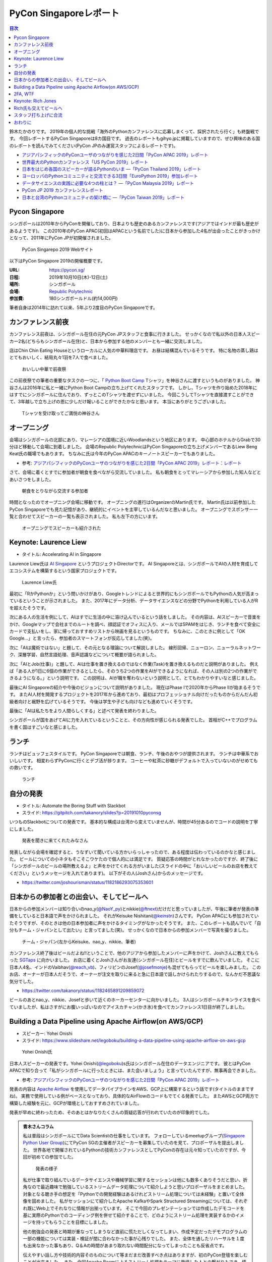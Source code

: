 =========================
 PyCon Singaporeレポート
=========================

.. contents:: 目次
   :local:

鈴木たかのりです。
2019年の個人的な挑戦「海外のPythonカンファレンスに応募しまくって、採択されたら行く」も終盤戦です。
今回レポートするPyCon Singaporeは8カ国目です。
過去のレポートもgihyo.jpに掲載していますので、ぜひ興味のある国のレポートを読んでみてください(PyCon JPのみ運営スタッフによるレポートです)。

* `アジアパシフィックのPyConユーザのつながりを感じた2日間「PyCon APAC 2019」レポート <https://gihyo.jp/news/report/2019/03/1201>`__
* `世界最大のPythonカンファレンス「US PyCon 2019」レポート <https://gihyo.jp/news/report/01/us-pycon2019>`_
* `日本をはじめ各国のスピーカーが語るPythonのいま ―「PyCon Thailand 2019」レポート <https://gihyo.jp/news/report/2019/07/0501>`_
* `ヨーロッパのPythonコミュニティと交流できる3日間「EuroPython 2019」参加レポート <https://gihyo.jp/news/report/01/europython2019>`_
* `データサイエンスの実践に必要な4つの柱とは？ ―「PyCon Malaysia 2019」レポート <https://gihyo.jp/news/report/2019/09/0901>`_
* `PyCon JP 2019 カンファレンスレポート <http://gihyo.jp/news/report/01/pyconjp2019>`_
* `日本と台湾のPythonコミュニティの架け橋に ―「PyCon Taiwan 2019」レポート <http://gihyo.jp/news/report/01/pycon-tw2019>`_

Pycon Singapore
===============
シンガポールは2010年からPyConを開催しており、日本よりも歴史のあるカンファレンスです(アジアではインドが最も歴史があるようです)。
この2010年のPyCon APAC(初回はAPACという名前でした)に日本から参加した4名が出会ったことがきっかけとなって、2011年にPyCon JPが初開催されました。

.. figure:: /images/sg/pyconsg.jpg
   :width: 400

   PyCon Singarepo 2019 Webサイト

以下はPyCon Singapore 2019の開催概要です。

:URL: https://pycon.sg/
:日程: 2019年10月10日(木)-12日(土)
:場所: シンガポール
:会場: `Republic Polytechnic <https://www.rp.edu.sg/>`_
:参加費: 180シンガポールドル(約14,000円)

筆者自身は2014年に訪れて以来、5年ぶり2度目のPyCon Singaporeです。

カンファレンス前夜
==================
カンファレンス前夜は、シンガポール在住の元PyCon JPスタッフと食事に行きました。
せっかくなので私以外の日本人スピーカー2名(どちらもシンガポール在住)と、日本から参加する他のメンバーとも一緒に交流しました。

店はChin Chin Eating Houseというローカルに人気の中華料理店です。
お昼は結構混んでいるそうです。
特に名物の蒸し鶏はとてもおいしく、結局丸々1羽を7人で食べました。

.. figure:: /images/sg/eve-party.jpg
   :width: 400

   おいしい中華で前夜祭

この前夜祭での筆者の重要なタスクの一つに、「 `Python Boot Camp <https://www.pycon.jp/support/bootcamp.html>`_ Tシャツ」を神谷さんに渡すというものがありました。
神谷さんは2016年に私と一緒にPython Boot Campの立ち上げてくれたスタッフです。
しかし、Tシャツを作り始めた2018年にはすでにシンガポールに住んでおり、ずっとこのTシャツを渡せずにいました。
今回こうしてTシャツを直接渡すことができて、3年越しで立ち上げの恩に少しだけ報いることができたかなと思います。
本当にありがとうございました。

.. figure:: /images/sg/kamiya.jpg
   :width: 300

   Tシャツを受け取ってご満悦の神谷さん

オープニング
============
会場はシンガポールの北部にあり、マレーシアの国境に近いWoodlandsという地区にあります。
中心部のホテルからGrabで30分ほど移動して会場に到着しました。
会場のRepublic PolytechnicはPyCon Singaporeの立ち上げメンバーであるLiew Beng Keat氏の職場でもあります。
ちなみに氏は今年のPyCon APACのキーノートスピーカーでもありました。

* 参考: `アジアパシフィックのPyConユーザのつながりを感じた2日間「PyCon APAC 2019」レポート：レポート <https://gihyo.jp/news/report/2019/03/1201>`__

さて、会場に着くとすでに参加者が朝食を食べながら交流していました。
私も朝食をとってマレーシアから参加した知人などとあいさつをしました。

.. figure:: /images/sg/breakfast.jpg
   :width: 400

   朝食をとりながら交流する参加者

時間となったのでオープニング会場に移動です。
オープニングの進行はOrganizerのMartin氏です。
Martin氏は以前参加したPyCon Singaporeでも見た記憶があり、継続的にイベントを主宰しているんだなと思いました。
オープニングでスポンサー一覧と合わせてスピーカーの一覧も表示されました。
私も左下の方にいます。

.. figure:: /images/sg/speakers.jpg
   :width: 400

   オープニングでスピーカーも紹介された
   
Keynote: Laurence Liew
======================
* タイトル: Accelerating AI in Singapore
  
Laurence Liew氏は `AI Singapore <https://www.aisingapore.org/>`_ というプロジェクトDirectorです。
AI Singaporeとは、シンガポールでAIの人材を育成してエコシステムを構築するという国家プロジェクトです。

.. figure:: /images/sg/liew.jpg
   :width: 400

   Laurence Liew氏

最初に「RかPythonか」という問いかけがあり、Googleトレンドによると世界的にもシンガポールでもPythonの人気が高まっているということが示されました。
また、2017年にデータ分析、データサイエンスなどの分野でPythonを利用している人がRを超えたそうです。

次にある人の生活を例にして、AIはすでに生活の中に溶け込んでいるという話をしました。
その内容は、AIスピーカーで音楽をかけ、Googleマップで会社までのルートを調べ、顔認証でオフィスに入り、メールではSPAMをはじき、ランチを食べて安全にカードで支払いをし、家に帰っておすすめリストから映画を見るというものです。
ちなみに、このときに例として「OK Google...」と言ったら、参加者のスマートフォンが反応してました(笑)。

次に「AIは魔術ではない」と題して、その元となる理論について解説しました。
線形回帰、ニューロン、ニューラルネットワーク、深層学習、自然言語処理、音声認識などについて概要が語られました。

次に「AIとJob(仕事)」と題して、AIは仕事を置き換えるのではなく作業(Task)を置き換えるものだと説明がありました。
例えば「ある人が1日に6個の作業ができるとしたら、そのうち2つの作業をAIができるようになれば、その人は別の2つの作業ができるようになる。」という説明です。
この説明は、AIが職を奪わないという説明として、とてもわかりやすいなと感じました。

最後にAI Singaporeの紹介や今後のビジョンについて説明がありました。
現在はPhase Iで2020年からPhase IIが始まるそうです。
またAI人材を開発するプロジェクトを2017年から進めており、最初はプロフェッショナル向けだったものからだんだん初級者向けと裾野を広げているそうです。
今後は学生や子ども向けなども進めていくそうです。

最後に「AIは私たちをより人間らしくする」と述べて発表を終わりました。

シンガポールが国をあげてAIに力を入れているということと、その方向性が感じられる発表でした。
首相がC++でプログラムを書く国はすごいなと感じました。

ランチ
======
ランチはビュッフェスタイルです。
PyCon Singaporeでは朝食、ランチ、午後のおやつが提供されます。
ランチは中華系でおいしいです。
相変わらずPyConに行くとデブ活が捗ります。
コーヒーや紅茶に砂糖がデフォルトで入っていないのがせめてもの救いです。

.. figure:: /images/sg/lunch.jpg
   :width: 400

   ランチ

自分の発表
==========
* タイトル: Automate the Boring Stuff with Slackbot
* スライド: https://gitpitch.com/takanory/slides?p=20191010pyconsg

いつものSlackbotについての発表です。
基本的な構成は台湾から変えていませんが、時間が45分あるのでコードの説明を丁寧にしました。

.. figure:: /images/sg/audience.jpg
   :width: 400

   発表を聞きに来てくれたみなさん

発表しながら会場を確認すると、うなずいて聞いている方かいらっしゃったので、ある程度は伝わっているのかなと感じました。
ビールについての小ネタもそこそこウケたので個人的には満足です。
質疑応答の時間がとれなかったのですが、終了後に「シンガポールのビールの場所教えるよ」と声をかけてくれる方がいました(スライドの中に「おいしいビールのお店を教えてください」というメッセージを入れてあります)。
以下がその人(Joshさん)からのメッセージです。

* https://twitter.com/joshourisman/status/1182186293075353601

.. * 青木さんコラム https://docs.google.com/document/d/1Lv6AgAXMhN3wCM3s0xVcS9mL9qGgwii8w08OFRJ2GLc/edit?fbclid=IwAR3mDQvU87qU8sZ1PGiOd8LHecmFbjE_p-sr0U9NoARaEAgjTIC-QKIzCCo

日本からの参加者との出会い、そしてビールへ
==========================================
日本からの参加メンバーは知り合いのnao_y(`@NaoY_py <https://twitter.com/NaoY_py>`_)とnikkie(`@ftnext <https://twitter.com/ftnext>`_)だけだと思っていましたが、午後に筆者が発表の準備をしていると日本語で声をかけられました。
それがKeisuke Nishitani(`@keinstn <https://twitter.com/keinstn>`_)さんです。
PyCon APACにも参加されていたそうですが、そのときは他の日本参加者に声をかけるタイミングがなかったそうです。
また、このレポートも読んでいて「自分もチーム・ジャパンとして出たい」と言ってました(笑)。
せっかくなので日本からの参加メンバーで写真を撮りました。

.. figure:: /images/sg/team-japan.jpg
   :width: 400

   チーム・ジャパン(左からKeisuke、nao_y、nikkie、筆者)

カンファレンス終了後はビールだよね!!ということで、他のアジアから参加したメンバーに声をかけて、Joshさんに教えてもらった `SGTaps <https://www.sgtaps.com/>`_ に向かいました。
お店に着くとJoshさんがお友達(シンガポール在住)とビールをすでに飲んでいました。
そこに日本人4名、インドのVaibhav(`@reach_vb <https://twitter.com/reach_vb>`_)、フィリピンのJosef(`@josefmonje <https://twitter.com/josefmonje>`_)も混ぜてもらってビールを楽しみました。
このお店、オーナーが日本人だそうで、オーナーが注文を取りに来ると急に日本語で話しかけられたりするので、なんかだ不思議な気分でした。

* https://twitter.com/takanory/status/1182465891209859072

ビールのあとnao_y、nikkie、Josefと歩いて近くのホーカーセンターに向かいました。
3人はシンガポールチキンライスを食べていましたが、私はさすがにお腹いっぱいなのでアイスカチャン(かき氷)を食べてカンファレンス1日目が終了しました。

Building a Data Pipeline using Apache Airflow(on AWS/GCP)
=========================================================
* スピーカー: Yohei Onishi
* スライド: https://www.slideshare.net/legoboku/building-a-data-pipeline-using-apache-airflow-on-aws-gcp

.. figure:: /images/sg/yohei.jpg
   :width: 400

   Yohei Onishi氏

日本人スピーカーの発表です。Yohei Onishi(`@legoboku <https://twitter.com/legoboku>`_)s氏はシンガポール在住のデータエンジニアです。
彼とはPyCon APACで知り合って「私がシンガポールに行ったときには、また会いましょう」と言っていたんですが、無事再会できました。

* 参考: `アジアパシフィックのPyConユーザのつながりを感じた2日間「PyCon APAC 2019」レポート <https://gihyo.jp/news/report/2019/03/1201?page=3>`_

発表の内容は `Apache Airflow <https://airflow.apache.org/>`_ を使用してデータパイプラインをAWS、GCP上に構築するという話です(タイトルのままですね)。
実務で使用している例がベースとなっており、具体的なAirFlowのコードもでてくる発表でした。
またAWSとGCP両方で構築した経験を元に、GCPが環境としておすすめされていました。

発表が早めに終わったため、そのあとはかなりたくさんの質疑応答が行われていたのが印象的でした。

.. admonition:: 青木さんコラム
    
   私は普段はシンガポールにてData Scientistの仕事をしています。
   フォローしているmeetupグループ(`Singapore Python User Group <https://www.meetup.com/Singapore-Python-User-Group/>`_)にてPyCon SGの主催者がスピーカーを募集していたのを見て、プロポーザルを提出しました。
   世界各地で開催されているPythonの技術カンファレンスとしてPyConの存在は元々知っていたのですが、今回が初めての参加でした。

   .. figure:: /images/sg/aoki.jpg
      :width: 400

      発表の様子

   私が仕事で取り組んでいるデータサイエンスや機械学習に関するセッションは他にも数多くありそうだと思い、折角なので最近趣味で勉強しているストリームデータ処理について紹介しようと思いプロポーザルをまとめました。
   対象となる聴き手の想定を「Pythonでの開発経験はあるけれどストリーム処理については未経験」と置いて全体像を固めました。
   私がセッションにて紹介したApache KafkaやSpark Structured Streamingについては、それぞれ既にWeb上でそれなりに情報が出揃っています。
   そこで今回のプレゼンテーションでは作成したデモコードを基に実際のPythonでのコーディング例を併せて紹介することで、どのようにストリーム処理を実装するかのイメージを持ってもらうことを目標にしました。

   他の勉強会の発表と時期が重なってしまうなど直前に慌ただしくなってしまい、作成予定だったデモプログラムの一部の機能については実装・検証が間に合わなかった事が心残りでした。
   また、全体を通したリハーサルを１度も出来なかった事もあり、Q＆Aの時間があまり取れない時間配分になってしまったことも反省点です。

   伝えやすい話し方や技術的内容そのものについて等まだまだ改善すべき点はありますが、初のPyCon登壇を楽しむことが出来ました。
   また、今回Apache Beamによるストリーム処理をテーマに登壇した人との繋がりもでき、情報交換することが出来ました(彼からは「KafkaやSparkも良いけど一緒にApache BeamにPRあげてcontributeしよう！」と熱烈に誘われました笑)。

   参加者としての所感としては、今回参加したPyConでは機械学習に関するセッションが充実していたように思います。
   シンガポールでは政府がAI人材の育成に力を入れていますし、企業での経験を経て大学院にて機械学習やデータサイエンスを学ぶ人達が増えている環境なので、PyCon SGでもこのような傾向が出ているのかなと想像しました。
   他にもPlatinum SponsorsであるDBS銀行のセッションでは、社内でどのように機械学習モデルの開発やデプロイをしているかについての話がありました。
   DBSはPh.D持ちのData Scientistを多く雇い、シンガポール国内でも有数のデータ分析チームを持つ企業なので、その取り組みについて興味深く拝聴しました。

   Python情報のインプット・アウトプットの場としてPyCon SGはとても良い場だったので、今後も当地や他国で開催されるPyConで積極的に登壇していけたらと思います。

2FA, WTF
========
* Phil Nash
* スライド: https://speakerdeck.com/philnash/2fa-wtf-at-pycon-singapore

タイトルがちょっとアレですが、2FA(2要素認証)についての発表です。
スピーカーのPhil Nash(`@philnash <https://twitter.com/philnash>`_)氏はtwilioのエンジニアです。

まず最初にパスワードのみの認証は危険だという例として、Mat Honanさんの悲劇について触れました。
この事件知らなかったんですが、悪意のあるユーザーにiPhone、MacBook、Twitter、Googleアカウント、Gmailなどが乗っ取られデータが削除されたそうです。
恐ろしすぎます...

* 参考: `WIRED記者の悲劇から学ぶ「セキュリティ9つの常識」 <https://wired.jp/2012/08/14/how-not-to-become-mat-honan/>`_

また、Ashley Madisonというサイトから数100万のアカウントが盗まれ、そこにはパスワードが平文で入っていたそうです。で、最も使用されているパスワードは「123456」だそうです。120,511ユーザーが使用しているそうで、これはひどい...

* 参考: `Ashley Madisonのアカウント盗難事件が明かす‘愚かなパスワードは不滅です’ <https://jp.techcrunch.com/2015/09/08/20150907stupid-passwords/>`_

まとめとしては当然ですが、難しいパスワードは覚えられないので1Password、LastPassなどのパスワードマネージャーを使いましょうというものでした。

次に2要素認証の話です。
2要素認証の主な手法としてSMS、トークン、プッシュの3つがあげられていました。
それぞれコードの例と利点、欠点があげられていました。

SMS

* SMSで認証コードを送信する仕組み
* 利点: 多くの人が使用できるみんなが使える
* 欠点: SMS送信にお金がかかる。電波が必要。SMSは壊れている(SIMを盗まれたりなど簡単になりすませる

トークン

* HOTP、TOTPといったワンタイムパスワードを生成。 `pyauth/pyotp <https://github.com/pyauth/pyotp>`_ を使用したトークン生成のデモを実施していました。
* 利点: 無料、オフラインでも利用可能
* 欠点: スマートフォンが必要、リカバリー用のバックアップコードが必要
  
プッシュ

* Webで操作すると専用のスマートフォンアプリケーションに通知がくる仕組み
* 利点: よりよいユーザー体験、最も安全
* 欠点: スマートフォンとネイティブアプリが必要。オフランでは利用できない

.. figure:: /images/sg/phil.jpg
   :width: 400

   Phil Nash氏によるpyotpのデモ

最後に「2要素認証を使おう」というまとめで発表は終わりました。

TOTPなどのワンタイムパスワードを生成するために **pyotp** を使用してると簡単そうだなと思いました。

Keynote: Rich Jones
===================
* スライド: https://github.com/Miserlou/Talks/tree/master/pycon-sg-2019

Rich Jones氏はPython製のサーバーレスフレームワーク `Zappa <https://github.com/Miserlou/Zappa>`_ の作者です。

.. figure:: /images/sg/rich.jpg
   :width: 400

   Rich Jones氏

この「Hello」から始まるスライドは400枚を超えており、終始ハイテンションでしゃべりまくるエネルギッシュなキーノートでした。
50分間1人でライトニングトークをし続ける、といった感じでした。
ただ、しゃべっている内容はスライドにだいたい書いてあるので、英語を聞き取るのが苦手な私もわかりやすい発表でした。

前半は「Zappaでサーバーレスにしよう」と題して、AWS LambdaとAPI Gatewayを使用して、超スケーラブルなサービスを作ろう、という話をしていました。
Zappaを使えばVPSに比べてコストも安く済み、メンテナンスも不要になる(その結果運用チームを解雇できるよ)とのことでした。
基本的なZappaが提供しているコマンドの紹介や、様々なケーススタディでZappaを使用する例について紹介していました。

しかし後半の「なぜZappaを使うべきではないのか」というところから、話の方向が変わっていきます。
Amazonがコミュニティに対して何度も敵対しているという話から始まります。
AWSはOSSコミュニティと敵対し、結果としてMongoDB、Redis、ElasticSearchのライセンスが変更になりました。

* 参考: `Redis、MongoDB、Kafkaらが相次いで商用サービスを制限するライセンス変更。AWSなどクラウドベンダによる「オープンソースのいいとこ取り」に反発 <https://www.publickey1.jp/blog/19/redismongodbkafkaaws.html>`_

またAmazonは税金を払っていない、アメリカの小さな街を破壊した、従業員を低賃金で働かせすぎているとすごい勢いで批判を続けます。
ここで「AmazonはPyCon Singaporeのスポンサーじゃないよね?」と確認していました(笑)。

そこで「自分たちのLambdaを作ろう!」ということで `OpenFaaS <https://github.com/openfaas/faas>`_ の紹介をしました。
PLONK(Prometheus、Linkerd、OpenFaas、NATS、Kubernetes)というスタックでオープンなAWS Lambda、API Gatewayの代わりとなるものを作っているそうです。
そしてOpenFaasを使用して実際にファンクションを作成して動作させる手順について説明がありました。

そして自身のプロジェクトである `Fashion <https://github.com/Miserlou/Fashion>`_ の紹介です。
FashionはOpenFaasの機能をPython的に使用できるライブラリだそうです。
使い勝手などを知りたいので、ぜひ利用してみてほしいと呼びかけていました。

最後に「新しいインターネットを作ろう」というタイトルで、ピアツーピア(P2P)のWeb技術を紹介しました。
いくつかP2PのWeb技術があるそうですが、ここでは `dat:// <https://dat.foundation/>`_ を紹介していました。
datはgitとBitTorrentとHTTPを併せたようなもので、データサイエンティストが大きなデータセットを共有するために設計されたそうです。
「Google、Twitter、Facebook、Netflix、Slackなどを置き換えなければならない」と呼びかけていました。
そして「広告のない世界で生きていきたい!」と語っていました。

いわゆる **ハッカー** だなという感じのRichさんのキーノートでした。
一部過激な内容もありましたが、個人的にも頷ける部分があるなと思いました。

Rich氏も交えてビールへ
======================
カンファレンス2日目が終了しました(PyCon Singaporeの3日目はチュートリアルデーです)。
ライトニングトークやカチッとしたクロージングもなかったのですが、それがSingapore流のようです(以前もそんな感じでした)。

終了後はキーノートスピーカーのRich氏や知り合い、その場にいた人に声をかけてビールを飲みに行きました。
Rich氏(帽子をかぶっている人)はアメリカ、タイ在住のロシア人、マレーシア、イスラエル、シンガポール在住の日本人と様々なメンツで一緒に楽しくビールを飲みました。
会計を担当してくれたイスラエルの女性が、誰がなにを頼んだかを確認してセント単位まで細かく金額計算をしていたのが印象的でした。

.. figure:: /images/sg/brewerkz.jpg
   :width: 400

   Brewerkzにて

ちなみにこの店は、2018年にSlackで寺田さん(`@terapyon <https://twitter.com/terapyon>`_)から「どこかいいビールの店をたのむ」と言われて、参加していない私が検索してよさそうなので紹介した店でした。
一年越しで来られて満足しました。

* 参考: `Day2：今すぐ始められる機械学習，“Pythonic”なコードを書くには？：「PyCon APAC 2018 in Singapore」参加レポート <https://gihyo.jp/news/report/01/pycon-apac2018/0002?page=3>`_

.. nikkieコラム https://docs.google.com/document/d/1dcDg6e3m_chaPGt32Xy98OpLadtAO14DvPZpjLmOC7Y/edit

.. admonition:: 機械学習のチュートリアルに参加して

   * nikkie(`@ftnext <https://twitter.com/ftnext>`_)

   PyCon Singaporeでは、3日目の10/12(土)がチュートリアルDayでした。
   午前と午後の2部構成で、 `3時間のチュートリアルが合計6本 <https://pycon.sg/tutorials/>`_ がありました。
   機械学習、スクレイピングといった馴染みのあるものから、ゲーム、ブロックチェーン、Kubernetes、ドローンといった幅広いチュートリアルがありました。
   これらは `プロポーザルを募集して <https://twitter.com/pyconsg/status/1140599350986330112?s=20>`_ 採択されたものです。

   チュートリアルにはカンファレンスとは別にチケットが必要でした。
   1本あたり70シンガポールドル(約5,500円)で、午前・午後1本ずつ受けるなら11,000円程度かかります。
   今回は **午前の機械学習のチュートリアルにだけ参加** し、午後は同行者とシンガポールを観光していました。

   チュートリアルの日もカンファレンスの2日間と同じく、朝食、ランチ、おやつがありました。
   参加者はカンファレンスの半分くらいという印象で、食べ物の量も減らしていました。
   スポンサーブースはなく、こじんまりと運営されていました。

   .. figure:: /images/sg/tutorial-breakfast.jpg
      :width: 400

      チュートリアルの朝ごはん(バナナケーキやサンドイッチ)

   機械学習のチュートリアルは、小さめのレクチャールームで20〜30人くらいで行われました。
   スピーカーのTimothy Liu氏は、NVIDIAの学生インターンで、過去にもTensorFlowのハンズオンを開いているそうです。
   扱った内容は、10月にリリースされたTensorFlow 2.0のアップデートと、モデルの学習に要する時間を縮める手法の紹介でした。
   機械学習が初めての方にも配慮されていましたが、参加者は機械学習経験者が多かったと思います。
   小刻みに質問タイムをはさみながら、インタラクティブに進みました。

   TensorFlow 2.0のアップデートの中では、 **Dataset** が印象に残っています。
   CPUとGPUを交互に動かすと、一方が動いている間、他方は待ち状態になります。
   Datasetを用いると、CPUの処理のパイプラインを組んで、CPUとGPUを並列で動かすことができ、学習に要する時間を短縮できます(`スライド <https://docs.google.com/presentation/d/17vqWDODxWg-AMX6U_3oI0_qFRzA8Tl5hVlLxyRuOt8E/edit#slide=id.g62e869bebe_0_236>`__)。
   また、Datasetとして共通のインターフェースを持つため、Datasetの名前を変えるだけで、別のデータでもコードを動かせるそうです！
   TensorFlowには `100を超えるDataset <https://www.tensorflow.org/datasets/catalog/overview>`_ があるそうで、扱いが揃うのは便利だと思いました。
   なお、手元のデータからもDatasetを作れるそうです。

   .. figure:: /images/sg/liu.jpg
      :width: 400

      TensorFlow 2.0のアップデートについて解説するLiu氏

   モデルの学習に要する時間の短縮については、XLA(Accelerated Linear Algebra Compiler)という計算グラフのコンパイラ(`スライド <https://docs.google.com/presentation/d/1F7hBey7m7bKSmLB4-Ipe9KvZl--TkaJGi69wRzzpAGM/edit#slide=id.g62ec196882_0_55>`__)や、AMP(Automatic Mixed Precision)という複数の精度を混ぜた計算を自動化する手法(`スライド <https://docs.google.com/presentation/d/1dVkpmttGWf49_3wk0PSY97Wgqfc4TEJczzwEtsbmzXQ/edit#slide=id.g62fcf57699_0_129>`__)について、紹介とハンズオンがありました。
   これらは全く知らなかったのですが、簡単な設定で有効にできたので、実務でも試しやすそうです。
      
   資料は以下で公開されていますので、興味のある方はご覧ください。
   ソースコードはGoogle Colaboratoryで開け、すぐに試すことができます。

   * 全スライド: `PyCon SG219 Tutorial <https://drive.google.com/drive/folders/1RR0UhnvJ3PHL4sGRe2du4_w66Kg9KNVr>`_
   * ソースコード: `NVAITC/pycon-sg19-tensorflow-tutorial <https://github.com/NVAITC/pycon-sg19-tensorflow-tutorial>`_

   海外のPyConのチュートリアルに参加してみたい方には、「自分の知っていること + α」のチュートリアルへの参加をオススメします。
   今回の私の場合、機械学習やTensorFlowは多少経験があり、学習のパフォーマンスというトピックは初めてでした。
   すでに知っている点（「機械学習とは」など）については「そういう説明もあるのか」と別の視点に気づけます。
   また、初めて聞く概念（XLAやAMP）も知っている概念をもとにすることで理解しやすいと思います。
   長時間の英語の聞き取りに不安がありましたが、 `過去のレポート <https://gihyo.jp/news/report/01/europython2019/0002>`_ で紹介された `Otter <https://otter.ai/>`_ を使って、手元で書き起こしを見ていました。

   受講方針やOtterが功を奏し、3時間みっちりのチュートリアルを最後までついていくことができました。
   スピーカーのLiu氏や参加者の皆さま、ありがとうございました。

スタッフ打ち上げに合流
======================
PyCon Singapore 3日目はチュートリアルデーのため、私はこちらには参加せずに日帰りで `LEGOLAND Malaysia <https://www.legoland.com.my/>`_ に行ってきました。
チュートリアル終了後のスタッフ打ち上げにnikkie氏が誘われており、私もMalaysiaから戻って合流しました。
会場はDin Tai Fung(鼎泰豊)です。
まさか台北で行けなかった鼎泰豊にシンガポールで行くことになるとは(笑)。

.. figure:: /images/sg/welldone.jpg
   :width: 400

   スタッフ打ち上げに合流

参加者はMartin氏をはじめとしたスタッフ4名、キーノートのRich氏と日本から参加した4名です。
すでにひととおり注文をしていたようですが、ものすごい量の料理が一気に来てテーブルにまったく乗り切らず、一時小籠包などの入った蒸籠(せいろ)が6段くらい積み上がっていました。
おいしい中華料理を「これはなにかの大会か?」と思いながら、一心不乱に食べました。

スタッフに話を聞いてみたところ、イベントの主催者として動いているのはだいたいここにいるメンバーが全員で、Martin氏(右奥)がメールとのやりとりなどをほとんどしていたそうです。
Martin氏はオープニング、キーノート紹介、クロージングを行っており、写真撮影もしていたので「大変そうだなぁ」と思って見ていました。
確かに、私がスピーカーとしてメールをやりとりしていた相手もMartin氏でした。
今後イベントを主催するスタッフが増えて、PyCon Singaporeが継続的に開催されることを期待します。

鼎泰豊のあとはMartin氏、Rich氏と一緒に近くのドイツビールの店でビールを飲み、私はそのあとさらに `Little Creatures Singapore <https://www.littlecreatures.sg/>`_ に移動してクラフトビールを楽しみました。
Little Creaturesはオーストラリアが発祥で、現在は東南アジアや東アジアに支店があるようです。

おわりに
========
以上でPyCon Singaporeのレポートは終了です。
知り合いと数年ぶりに再会したり、新しい出会いもあったりというカンファレンスでした。
ちなみに、このレポートにたびたび登場しているNoah氏ですが、当然PyCon Singaporeにもボランティアスタッフとして参加していました。
彼はカンファンレンス1日目(10月10日)の終了後に、 `PyCon India <https://in.pycon.org/2019/>`_ (10月12日~15日)のボランティアに向かいました。タフすぎます。

.. figure:: /images/sg/marlion.jpg
   :width: 400

   マーライオン

私の2019年のPythonカンファレンスツアーも残り1ヵ国(インドネシア)となりました。
初めて参加するPyCon Indonesiaはどんなカンファレンスなのか楽しみです。
